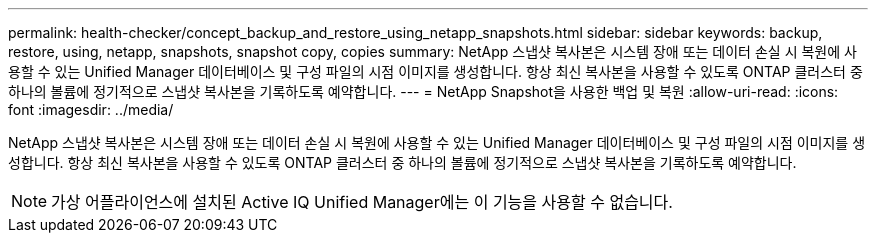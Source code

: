 ---
permalink: health-checker/concept_backup_and_restore_using_netapp_snapshots.html 
sidebar: sidebar 
keywords: backup, restore, using, netapp, snapshots, snapshot copy, copies 
summary: NetApp 스냅샷 복사본은 시스템 장애 또는 데이터 손실 시 복원에 사용할 수 있는 Unified Manager 데이터베이스 및 구성 파일의 시점 이미지를 생성합니다. 항상 최신 복사본을 사용할 수 있도록 ONTAP 클러스터 중 하나의 볼륨에 정기적으로 스냅샷 복사본을 기록하도록 예약합니다. 
---
= NetApp Snapshot을 사용한 백업 및 복원
:allow-uri-read: 
:icons: font
:imagesdir: ../media/


[role="lead"]
NetApp 스냅샷 복사본은 시스템 장애 또는 데이터 손실 시 복원에 사용할 수 있는 Unified Manager 데이터베이스 및 구성 파일의 시점 이미지를 생성합니다. 항상 최신 복사본을 사용할 수 있도록 ONTAP 클러스터 중 하나의 볼륨에 정기적으로 스냅샷 복사본을 기록하도록 예약합니다.

[NOTE]
====
가상 어플라이언스에 설치된 Active IQ Unified Manager에는 이 기능을 사용할 수 없습니다.

====